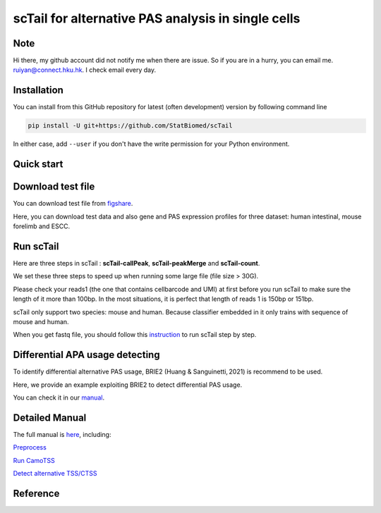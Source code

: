 ============================================================
scTail for alternative PAS analysis in single cells
============================================================
|pypi| 

.. |pypi| image:: https://badge.fury.io/py/CamoTSS.svg
       :target: https://pypi.org/project/CamoTSS/

.. image:: https://zenodo.org/badge/497821671.svg
      :target: https://zenodo.org/badge/latestdoi/497821671


Note
============
Hi there, my github account did not notify me when there are issue. 
So if you are in a hurry, you can email me. ruiyan@connect.hku.hk.
I check email every day.  



Installation
============

You can install from this GitHub repository for latest (often development) 
version by following command line

.. code-block:: bash

  pip install -U git+https://github.com/StatBiomed/scTail

In either case, add ``--user`` if you don't have the write permission for your 
Python environment.


Quick start
===========

Download test file
===================

You can download test file from figshare_.

.. _figshare: https://figshare.com/articles/dataset/scTail_supplementary_data/25902508

Here, you can download test data and also gene and PAS expression profiles for three dataset: human intestinal, mouse forelimb and ESCC.
  
Run scTail
=============

Here are three steps in scTail : **scTail-callPeak**, **scTail-peakMerge** and **scTail-count**.

We set these three steps to speed up when running some large file (file size > 30G).

Please check your reads1 (the one that contains cellbarcode and UMI) at first before you run scTail to make sure the length of it more than 100bp. In the most situations, it is perfect that length of reads 1 is 150bp or 151bp.

scTail only support two species: mouse and human. Because classifier embedded in it only trains with sequence of mouse and human.

When you get fastq file, you should follow this instruction_ to run scTail step by step. 

.. _instruction: 



Differential APA usage detecting
=================================

To identify differential alternative PAS usage, BRIE2 (Huang & Sanguinetti, 2021) is recommend to be used. 

Here, we provide an example exploiting BRIE2 to detect differential PAS usage. 

You can check it in our manual_.

.. _manual: https://camotss.readthedocs.io/en/latest/runBRIE.html  


Detailed Manual
================

The full manual is here_, including:

`Preprocess`_

`Run CamoTSS`_

`Detect alternative TSS/CTSS`_

.. _here: https://camotss.readthedocs.io/en/latest/index.html

.. _Preprocess: https://camotss.readthedocs.io/en/latest/preprocess.html

.. _Run CamoTSS: https://camotss.readthedocs.io/en/latest/run_CamoTSS.html

.. _Detect alternative TSS/CTSS: https://camotss.readthedocs.io/en/latest/runBRIE.html



Reference
===========














